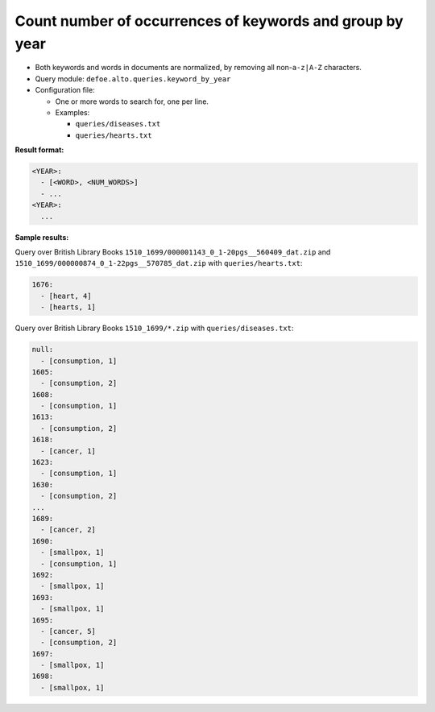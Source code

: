 Count number of occurrences of keywords and group by year
==========================================================

- Both keywords and words in documents are normalized, by removing all non-``a-z|A-Z`` characters.
- Query module: ``defoe.alto.queries.keyword_by_year``
- Configuration file:

  - One or more words to search for, one per line.
  - Examples:

    - ``queries/diseases.txt``
    - ``queries/hearts.txt``

**Result format:**

..  code-block:: yaml

  <YEAR>:
    - [<WORD>, <NUM_WORDS>]
    - ...
  <YEAR>:
    ...

**Sample results:**

Query over British Library Books ``1510_1699/000001143_0_1-20pgs__560409_dat.zip`` and ``1510_1699/000000874_0_1-22pgs__570785_dat.zip`` with ``queries/hearts.txt``:

..  code-block:: yaml

  1676:
    - [heart, 4]
    - [hearts, 1]

Query over British Library Books ``1510_1699/*.zip`` with ``queries/diseases.txt``:

..  code-block:: yaml

  null:
    - [consumption, 1]
  1605:
    - [consumption, 2]
  1608:
    - [consumption, 1]
  1613:
    - [consumption, 2]
  1618:
    - [cancer, 1]
  1623:
    - [consumption, 1]
  1630:
    - [consumption, 2]
  ...
  1689:
    - [cancer, 2]
  1690:
    - [smallpox, 1]
    - [consumption, 1]
  1692:
    - [smallpox, 1]
  1693:
    - [smallpox, 1]
  1695:
    - [cancer, 5]
    - [consumption, 2]
  1697:
    - [smallpox, 1]
  1698:
    - [smallpox, 1]
